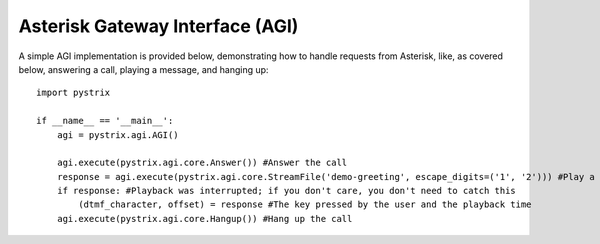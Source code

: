 Asterisk Gateway Interface (AGI)
================================

A simple AGI implementation is provided below, demonstrating how to handle requests from Asterisk,
like, as covered below, answering a call, playing a message, and hanging up::

    import pystrix
    
    if __name__ == '__main__':
        agi = pystrix.agi.AGI()
        
        agi.execute(pystrix.agi.core.Answer()) #Answer the call
        response = agi.execute(pystrix.agi.core.StreamFile('demo-greeting', escape_digits=('1', '2'))) #Play a file; allow DTMF '1' or '2' to interrupt
        if response: #Playback was interrupted; if you don't care, you don't need to catch this
            (dtmf_character, offset) = response #The key pressed by the user and the playback time
        agi.execute(pystrix.agi.core.Hangup()) #Hang up the call
        
